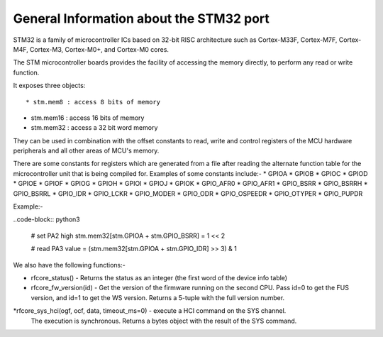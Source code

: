 .. _stm32_general:

General Information about the STM32 port
========================================

STM32 is a family of microcontroller ICs based on 32-bit RISC architecture
such as Cortex-M33F, Cortex-M7F, Cortex-M4F, Cortex-M3, Cortex-M0+, and
Cortex-M0 cores.

The STM microcontroller boards provides the facility of accessing the memory
directly, to perform any read or write function.

It exposes three objects::

* stm.mem8 : access 8 bits of memory

* stm.mem16 : access 16 bits of memory

* stm.mem32 : access a 32 bit word memory

They can be used in combination with the offset constants to read, write and
control registers of the MCU hardware peripherals and all other areas of MCU's
memory.

There are some constants for registers which are generated from a file after reading the
alternate function table for the microcontroller unit that is being compiled for. Examples 
of some constants include:-
* GPIOA
* GPIOB
* GPIOC
* GPIOD
* GPIOE
* GPIOF
* GPIOG
* GPIOH
* GPIOI
* GPIOJ
* GPIOK
* GPIO_AFR0
* GPIO_AFR1
* GPIO_BSRR
* GPIO_BSRRH
* GPIO_BSRRL
* GPIO_IDR
* GPIO_LCKR
* GPIO_MODER
* GPIO_ODR
* GPIO_OSPEEDR
* GPIO_OTYPER
* GPIO_PUPDR
    

Example:-

..code-block:: python3
        
        # set PA2 high
        stm.mem32[stm.GPIOA + stm.GPIO_BSRR] = 1 << 2

        # read PA3
        value = (stm.mem32[stm.GPIOA + stm.GPIO_IDR] >> 3) & 1
        

We also have the following functions:-

* rfcore_status() - Returns the status as an integer (the first word of the device info table)

* rfcore_fw_version(id) -  Get the version of the firmware running on the second CPU. Pass                                id=0 to get the FUS version, and id=1 to get the WS version.                                    Returns a 5-tuple with the full version number.
     
*rfcore_sys_hci(ogf, ocf, data, timeout_ms=0) - execute a HCI command on the SYS channel.  
                                                The execution is synchronous. Returns a bytes                                                   object with the result of the SYS command.

